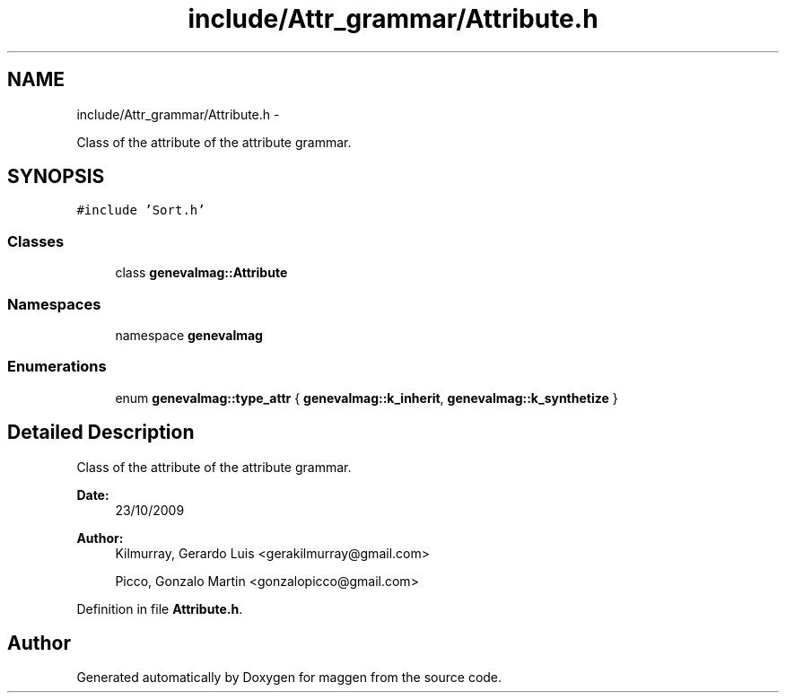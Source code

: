 .TH "include/Attr_grammar/Attribute.h" 3 "4 Sep 2010" "Version 1.0" "maggen" \" -*- nroff -*-
.ad l
.nh
.SH NAME
include/Attr_grammar/Attribute.h \- 
.PP
Class of the attribute of the attribute grammar.  

.SH SYNOPSIS
.br
.PP
\fC#include 'Sort.h'\fP
.br

.SS "Classes"

.in +1c
.ti -1c
.RI "class \fBgenevalmag::Attribute\fP"
.br
.in -1c
.SS "Namespaces"

.in +1c
.ti -1c
.RI "namespace \fBgenevalmag\fP"
.br
.in -1c
.SS "Enumerations"

.in +1c
.ti -1c
.RI "enum \fBgenevalmag::type_attr\fP { \fBgenevalmag::k_inherit\fP, \fBgenevalmag::k_synthetize\fP }"
.br
.in -1c
.SH "Detailed Description"
.PP 
Class of the attribute of the attribute grammar. 

\fBDate:\fP
.RS 4
23/10/2009 
.RE
.PP
\fBAuthor:\fP
.RS 4
Kilmurray, Gerardo Luis <gerakilmurray@gmail.com> 
.PP
Picco, Gonzalo Martin <gonzalopicco@gmail.com> 
.RE
.PP

.PP
Definition in file \fBAttribute.h\fP.
.SH "Author"
.PP 
Generated automatically by Doxygen for maggen from the source code.
